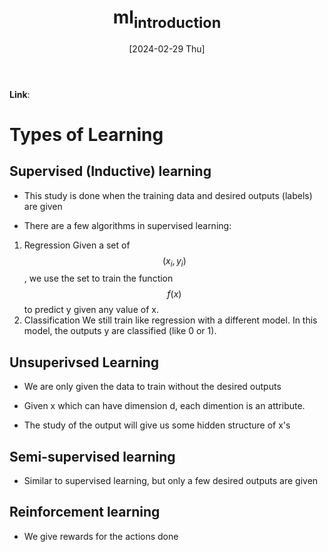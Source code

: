 :PROPERTIES:
:ID:       ec1b20f4-c0d1-4651-b2d8-0ff5a1956c25
:END:
#+title: ml_introduction
#+filetags: :moc: 
#+hugo_base_dir: /home/phihungnguyen/quartz 
#+hugo_section: machine_learning
#+date: [2024-02-29 Thu]
#+hugo_lastmod: [2024-02-29 Thu]
#+hugo_tags: noexport
*Link*:  

* Types of Learning

** Supervised (Inductive) learning

- This study is done when the training data and desired outputs (labels) are given

- There are a few algorithms in supervised learning:


1) Regression
   Given a set of $$ (x_i,y_i)$$, we use the set to train the function $$ f(x)$$ to
   predict y given any value of x.
2) Classification
   We still train like regression with a different model. In this model, the outputs
   y are classified (like 0 or 1).
** Unsuperivsed Learning

- We are only given the data to train without the desired outputs

- Given x which can have dimension d, each dimention is an attribute.

- The study of the output will give us some hidden structure of x's
** Semi-supervised learning

- Similar to supervised learning, but only a few desired outputs are given


** Reinforcement learning

- We give rewards for the actions done



